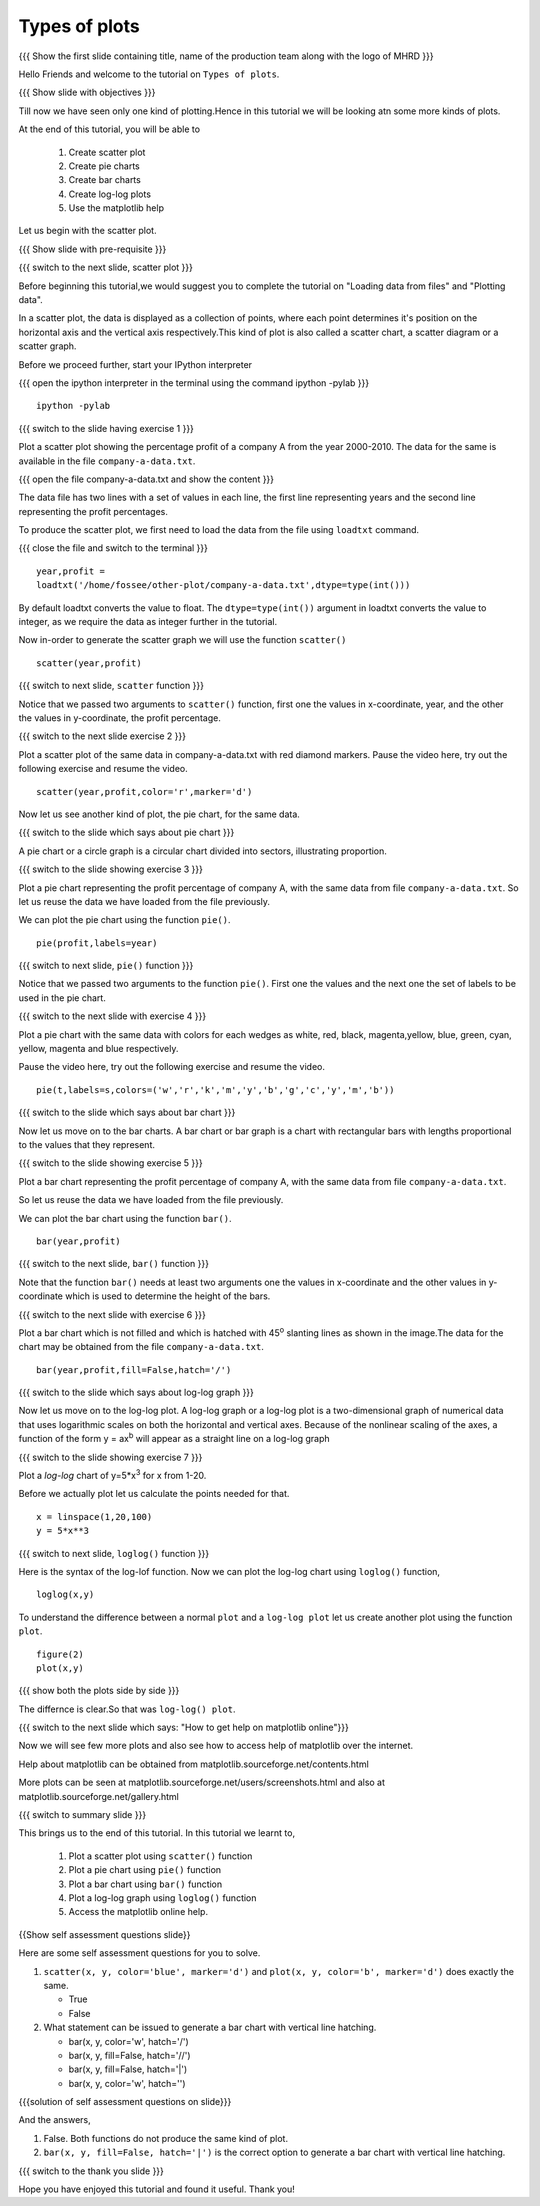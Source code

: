 .. Objectives
.. ----------

.. At the end of this tutorial, you will be able to 

.. 1. Create scatter plot
.. #. Create pie charts
.. #. Create bar charts
.. #. Create log-log plots.

.. Prerequisites
.. -------------

..   1. should have ``ipython`` and ``pylab`` installed. 
..   #. getting started with ``ipython``.
..   #. loading data from files
..   #. plotting the data

     
.. Author              : Anoop Jacob Thomas <anoop@fossee.in>
   Internal Reviewer   : Puneeth
   External Reviewer   :
   Language Reviewer   : Bhanukiran
   Checklist OK?       : <10-11-2010, Anand, OK> [2010-10-05]

.. #[Puneeth: Quickref missing]

===================
Types of plots
===================

.. L1

{{{ Show the  first slide containing title, name of the production
team along with the logo of MHRD }}}

.. R1

Hello Friends and welcome to the tutorial on ``Types of plots``.

.. L2

{{{ Show slide with objectives }}}

.. R2

Till now we have seen only one kind of plotting.Hence in this tutorial 
we will be looking atn some more kinds of plots. 

At the end of this tutorial, you will be able to 

 1. Create scatter plot
 #. Create pie charts
 #. Create bar charts
 #. Create log-log plots
 #. Use the matplotlib help

Let us begin with the scatter plot. 

.. L3

{{{ Show slide with pre-requisite }}}

{{{ switch to the next slide, scatter plot }}}

.. R3

Before beginning this tutorial,we would suggest you to complete the 
tutorial on "Loading data from files" and "Plotting data".

In a scatter plot, the data is displayed as a collection of points,
where each point determines it's position on the horizontal axis and the 
vertical axis respectively.This kind of plot is also called a
scatter chart, a scatter diagram or a scatter graph.

.. R4

Before we proceed further, start your IPython interpreter

.. L4

{{{ open the ipython interpreter in the terminal using the command
ipython -pylab }}}
::

    ipython -pylab


.. L5

{{{ switch to the slide having exercise 1 }}}

.. R5

Plot a scatter plot showing the percentage profit of
a company A from the year 2000-2010. The data for the same is available
in the file ``company-a-data.txt``.

.. L6

{{{ open the file company-a-data.txt and show the content }}}

.. R6

The data file has two lines with a set of values in each line, the
first line representing years and the second line representing the
profit percentages.

.. R7

To produce the scatter plot, we first need to load the data from the
file using ``loadtxt`` command.  

.. L7

{{{ close the file and switch to the terminal }}}

::

    year,profit =
    loadtxt('/home/fossee/other-plot/company-a-data.txt',dtype=type(int()))


.. R8

By default loadtxt converts the value to float. The
``dtype=type(int())`` argument in loadtxt converts the value to
integer, as we require the data as integer further in the tutorial.

.. L8

.. R9

Now in-order to generate the scatter graph we will use the function 
``scatter()`` 

.. L9

::

    scatter(year,profit)

.. L10

{{{ switch to next slide, ``scatter`` function }}}

.. R10

Notice that we passed two arguments to ``scatter()`` function, first
one the values in x-coordinate, year, and the other the values in
y-coordinate, the profit percentage.

.. L11

{{{ switch to the next slide exercise 2 }}}

.. R11

Plot a scatter plot of the same data in company-a-data.txt with red
diamond markers.
Pause the video here, try out the following exercise and resume the video.

.. L12

::
  
    scatter(year,profit,color='r',marker='d')

.. R12

Now let us see another kind of plot, the pie chart, for the same data.

.. L13

{{{ switch to the slide which says about pie chart }}}

.. R13

A pie chart or a circle graph is a circular chart divided into
sectors, illustrating proportion.

.. L14

{{{ switch to the slide showing exercise 3 }}}

.. R14

Plot a pie chart representing the profit percentage of company A, with
the same data from file ``company-a-data.txt``. So let us reuse the
data we have loaded from the file previously.

.. R15

We can plot the pie chart using the function ``pie()``.

.. L15

::

    pie(profit,labels=year)

.. L16

{{{ switch to next slide, ``pie()`` function }}}

.. R16

Notice that we passed two arguments to the function ``pie()``. First
one the values and the next one the set of labels to be used in the
pie chart.

.. L17

{{{ switch to the next slide with exercise 4 }}}

.. R17

Plot a pie chart with the same data with colors for each wedges 
as white, red, black, magenta,yellow, blue, green, cyan, yellow, magenta 
and blue respectively.

Pause the video here, try out the following exercise and resume the video.

.. L18

::

    pie(t,labels=s,colors=('w','r','k','m','y','b','g','c','y','m','b'))

.. R18

.. L19

{{{ switch to the slide which says about bar chart }}}

.. R19

Now let us move on to the bar charts. A bar chart or bar graph is a chart
with rectangular bars with lengths proportional to the values that
they represent.

.. L20

{{{ switch to the slide showing exercise 5 }}}

.. R20

Plot a bar chart representing the profit percentage of company A, with
the same data from file ``company-a-data.txt``. 

So let us reuse the data we have loaded from the file previously.

.. R21

We can plot the bar chart using the function ``bar()``.

.. L21

::

   bar(year,profit)

.. R22

{{{ switch to the next slide, ``bar()`` function }}}

.. R22
 
Note that the function ``bar()`` needs at least two arguments one the
values in x-coordinate and the other values in y-coordinate which is
used to determine the height of the bars.

.. L23

{{{ switch to the next slide with exercise 6 }}}

.. R23

Plot a bar chart which is not filled and which is hatched 
with 45\ :sup:`o` slanting lines as shown in the image.The data for the 
chart may be obtained from the file ``company-a-data.txt``.

.. L24

::

   bar(year,profit,fill=False,hatch='/')

.. R24


.. L25

{{{ switch to the slide which says about log-log graph }}}

.. R25

Now let us move on to the log-log plot. A log-log graph or a log-log plot
is a two-dimensional graph of numerical data that uses logarithmic scales
on both the horizontal and vertical axes. Because of the nonlinear
scaling of the axes, a function of the form y = ax\ :sup:`b` will
appear as a straight line on a log-log graph

.. L26

{{{ switch to the slide showing exercise 7 }}}

.. R26

Plot a `log-log` chart of y=5*x\ :sup:`3` for x from 1-20.

.. R27

Before we actually plot let us calculate the points needed for
that. 

.. L27

::

    x = linspace(1,20,100)
    y = 5*x**3

.. L28

{{{ switch to next slide, ``loglog()`` function }}}

.. R28

Here is the syntax of the log-lof function.
Now we can plot the log-log chart using ``loglog()`` function,

.. L29

::

    loglog(x,y)

.. R29

.. R30

To understand the difference between a normal ``plot`` and a ``log-log
plot`` let us create another plot using the function ``plot``.

.. L30

::

    figure(2)
    plot(x,y)

.. L31

{{{ show both the plots side by side }}}

.. R31

The differnce is clear.So that was ``log-log() plot``.

.. L32

{{{ switch to the next slide which says: "How to get help on
matplotlib online"}}}

.. R32

Now we will see few more plots and also see how to access help of
matplotlib over the internet.

Help about matplotlib can be obtained from
matplotlib.sourceforge.net/contents.html


More plots can be seen at
matplotlib.sourceforge.net/users/screenshots.html and also at
matplotlib.sourceforge.net/gallery.html

.. L33

{{{ switch to summary slide }}}

.. R33

This brings us to the end of this tutorial. 
In this tutorial we learnt to,
 
  1. Plot a scatter plot using ``scatter()`` function
  #. Plot a pie chart using ``pie()`` function
  #. Plot a bar chart using ``bar()`` function
  #. Plot a log-log graph using ``loglog()`` function
  #. Access the matplotlib online help.

.. L34

{{Show self assessment questions slide}}

.. R34

Here are some self assessment questions for you to solve.

1. ``scatter(x, y, color='blue', marker='d')`` and ``plot(x, y,
   color='b', marker='d')`` does exactly the same.

   - True
   - False

2. What statement can be issued to generate a bar chart with vertical
   line hatching.

   - bar(x, y, color='w', hatch='/')
   - bar(x, y, fill=False, hatch='//')
   - bar(x, y, fill=False, hatch='|')
   - bar(x, y, color='w', hatch='\')

.. L35

{{{solution of self assessment questions on slide}}}

.. R35

And the answers,

1. False. Both functions do not produce the same kind of plot.
2. ``bar(x, y, fill=False, hatch='|')`` is the correct option to generate 
   a bar chart with vertical line hatching.

.. L36

{{{ switch to the thank you slide }}}

.. R36

Hope you have enjoyed this tutorial and found it useful.
Thank you!
